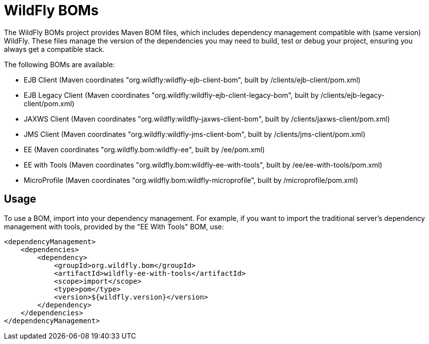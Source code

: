 = WildFly BOMs

The WildFly BOMs project provides Maven BOM files, which includes dependency management compatible with (same version) WildFly. These files manage the version of the dependencies you may need to build, test or debug your project, ensuring you always get a compatible stack.

The following BOMs are available:

* EJB Client (Maven coordinates "org.wildfly:wildfly-ejb-client-bom", built by /clients/ejb-client/pom.xml)
* EJB Legacy Client (Maven coordinates "org.wildfly:wildfly-ejb-client-legacy-bom", built by /clients/ejb-legacy-client/pom.xml)
* JAXWS Client (Maven coordinates "org.wildfly:wildfly-jaxws-client-bom", built by /clients/jaxws-client/pom.xml)
* JMS Client (Maven coordinates "org.wildfly:wildfly-jms-client-bom", built by /clients/jms-client/pom.xml)
* EE (Maven coordinates "org.wildfly.bom:wildfly-ee", built by /ee/pom.xml)
* EE with Tools (Maven coordinates "org.wildfly.bom:wildfly-ee-with-tools", built by /ee/ee-with-tools/pom.xml)
* MicroProfile (Maven coordinates "org.wildfly.bom:wildfly-microprofile", built by /microprofile/pom.xml)

== Usage

To use a BOM, import into your dependency management. For example, if you want to import the traditional server's dependency management with tools, provided by the "EE With Tools" BOM, use:

[source, xml]
----
<dependencyManagement>
    <dependencies>
        <dependency>
            <groupId>org.wildfly.bom</groupId>
            <artifactId>wildfly-ee-with-tools</artifactId>
            <scope>import</scope>
            <type>pom</type>
            <version>${wildfly.version}</version>
        </dependency>
    </dependencies>
</dependencyManagement> 
----
